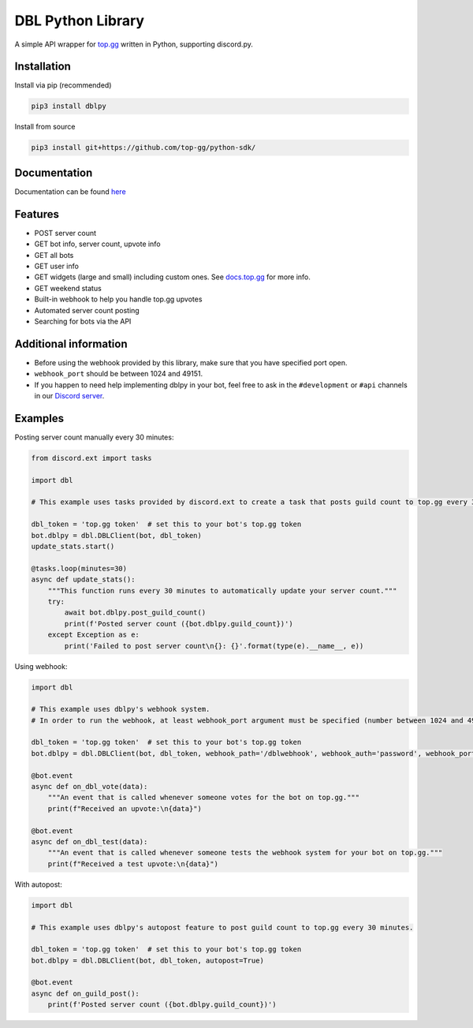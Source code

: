 DBL Python Library
==================
.. image:: https://img.shields.io/pypi/v/dblpy.svg
   :target: https://pypi.python.org/pypi/dblpy
   :alt: View on PyPi
.. image:: https://img.shields.io/pypi/pyversions/dblpy.svg
   :target: https://pypi.python.org/pypi/dblpy
   :alt: v0.4.0
.. image:: https://readthedocs.org/projects/dblpy/badge/?version=latest
   :target: https://dblpy.readthedocs.io/en/latest/?badge=latest
   :alt: Documentation Status

A simple API wrapper for `top.gg`_ written in Python, supporting discord.py.

Installation
------------

Install via pip (recommended)

.. code:: bash

    pip3 install dblpy

Install from source

.. code:: bash

    pip3 install git+https://github.com/top-gg/python-sdk/

Documentation
-------------

Documentation can be found `here`_

Features
--------

* POST server count
* GET bot info, server count, upvote info
* GET all bots
* GET user info
* GET widgets (large and small) including custom ones. See `docs.top.gg`_ for more info.
* GET weekend status
* Built-in webhook to help you handle top.gg upvotes
* Automated server count posting
* Searching for bots via the API

Additional information
----------------------

* Before using the webhook provided by this library, make sure that you have specified port open.
* ``webhook_port`` should be between 1024 and 49151.
* If you happen to need help implementing dblpy in your bot, feel free to ask in the ``#development`` or ``#api`` channels in our `Discord server`_.

Examples
--------

Posting server count manually every 30 minutes:

.. code:: py

    from discord.ext import tasks

    import dbl

    # This example uses tasks provided by discord.ext to create a task that posts guild count to top.gg every 30 minutes.

    dbl_token = 'top.gg token'  # set this to your bot's top.gg token
    bot.dblpy = dbl.DBLClient(bot, dbl_token)
    update_stats.start()

    @tasks.loop(minutes=30)
    async def update_stats():
        """This function runs every 30 minutes to automatically update your server count."""
        try:
            await bot.dblpy.post_guild_count()
            print(f'Posted server count ({bot.dblpy.guild_count})')
        except Exception as e:
            print('Failed to post server count\n{}: {}'.format(type(e).__name__, e))


Using webhook:

.. code:: py

    import dbl

    # This example uses dblpy's webhook system.
    # In order to run the webhook, at least webhook_port argument must be specified (number between 1024 and 49151).

    dbl_token = 'top.gg token'  # set this to your bot's top.gg token
    bot.dblpy = dbl.DBLClient(bot, dbl_token, webhook_path='/dblwebhook', webhook_auth='password', webhook_port=5000)

    @bot.event
    async def on_dbl_vote(data):
        """An event that is called whenever someone votes for the bot on top.gg."""
        print(f"Received an upvote:\n{data}")

    @bot.event
    async def on_dbl_test(data):
        """An event that is called whenever someone tests the webhook system for your bot on top.gg."""
        print(f"Received a test upvote:\n{data}")


With autopost:

.. code:: py

    import dbl

    # This example uses dblpy's autopost feature to post guild count to top.gg every 30 minutes.

    dbl_token = 'top.gg token'  # set this to your bot's top.gg token
    bot.dblpy = dbl.DBLClient(bot, dbl_token, autopost=True)

    @bot.event
    async def on_guild_post():
        print(f'Posted server count ({bot.dblpy.guild_count})')


.. _top.gg: https://top.gg/
.. _docs.top.gg: https://docs.top.gg/
.. _here: https://dblpy.rtfd.io
.. _Discord server: https://discord.gg/EYHTgJX
